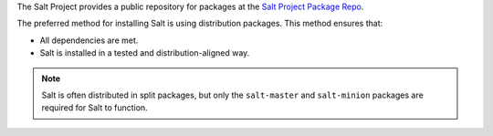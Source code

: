 The Salt Project provides a public repository for packages at the
`Salt Project Package Repo <https://repo.saltproject.io/>`__.

The preferred method for installing Salt is using distribution packages. This
method ensures that:

* All dependencies are met.
* Salt is installed in a tested and distribution-aligned way.

.. Note::
    Salt is often distributed in split packages, but only the ``salt-master``
    and ``salt-minion`` packages are required for Salt to function.
